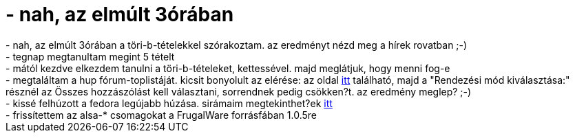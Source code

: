= - nah, az elmúlt 3órában

:slug: nah_az_elmult_3oraban
:category: regi
:tags: hu
:date: 2004-05-30T06:25:08Z
++++
- nah, az elmúlt 3órában a töri-b-tételekkel szórakoztam. az eredményt nézd meg a hírek rovatban ;-)<br>- tegnap megtanultam megint 5 tételt<br>- mától kezdve elkezdem tanulni a töri-b-tételeket, kettessével. majd meglátjuk, hogy menni fog-e<br>- megtaláltam a hup fórum-toplistáját. kicsit bonyolult az elérése: az oldal <a href=http://hup.hu/modules.php?name=Members_List&file=index>itt</a> található, majd a &quot;Rendezési mód kiválasztása:&quot; résznél az Összes hozzászólást kell választani, sorrendnek pedig csökken?t. az eredmény meglep? ;-)<br>- kissé felhúzott a fedora legújabb húzása. sirámaim megtekinthet?ek <a href=http://hup.hu/modules.php?name=Forums&file=viewtopic&p=14586>itt</a><br>- frissítettem az alsa-* csomagokat a FrugalWare forrásfában 1.0.5re
++++
